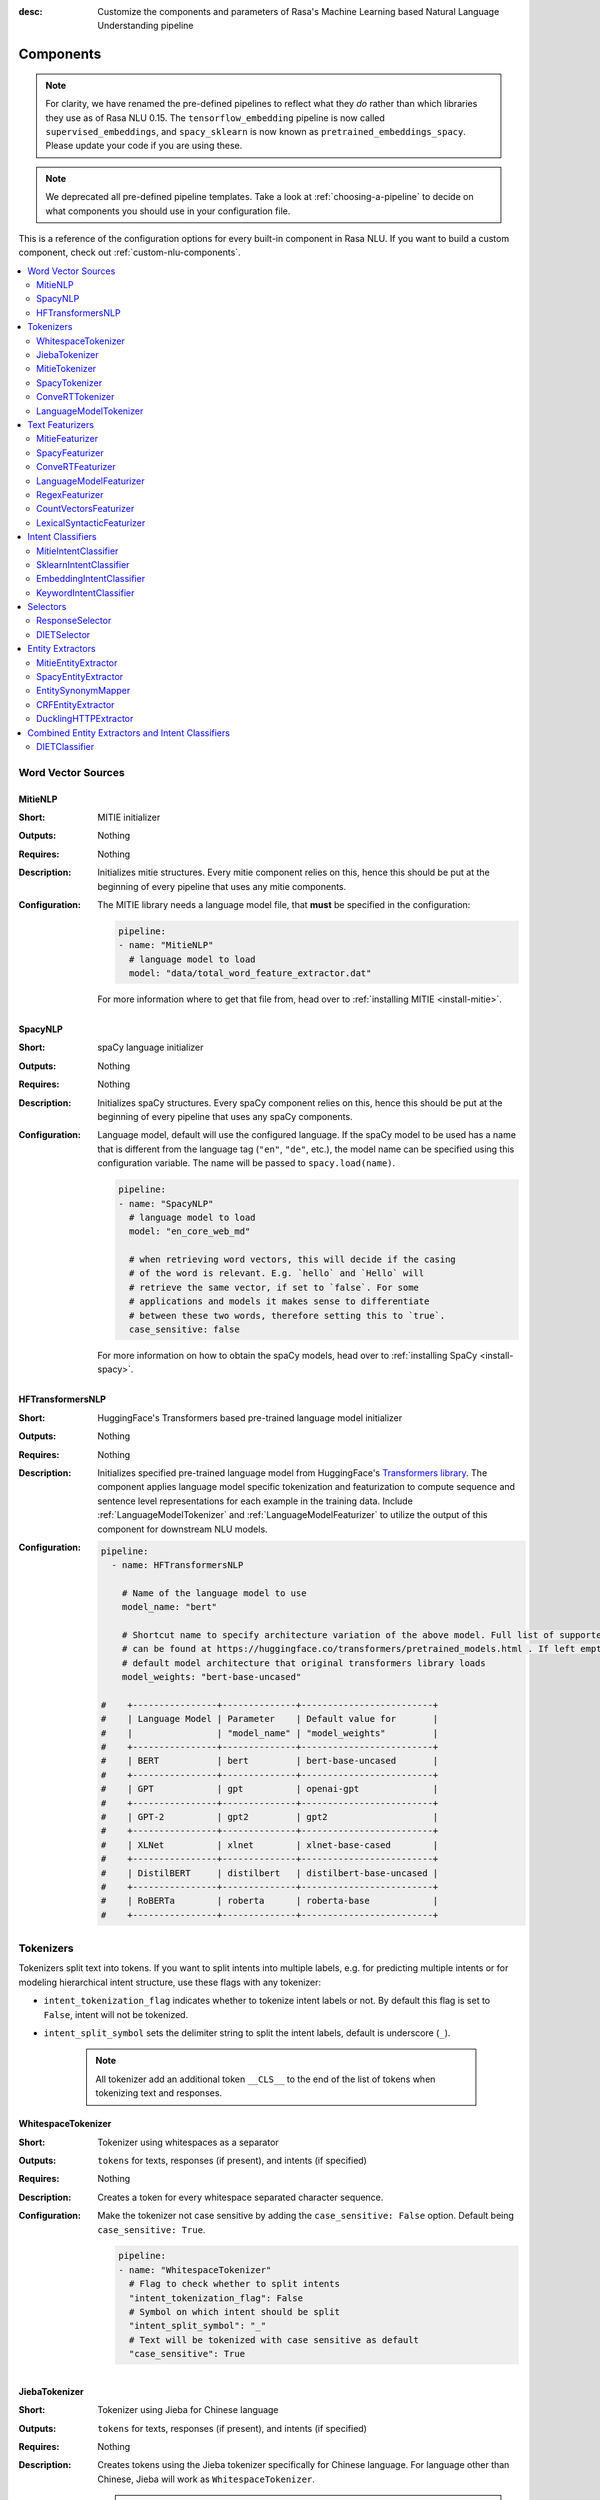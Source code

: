 :desc: Customize the components and parameters of Rasa's Machine Learning based
       Natural Language Understanding pipeline

.. _components:

Components
==========

.. edit-link::

.. note::
   For clarity, we have renamed the pre-defined pipelines to reflect
   what they *do* rather than which libraries they use as of Rasa NLU
   0.15. The ``tensorflow_embedding`` pipeline is now called
   ``supervised_embeddings``, and ``spacy_sklearn`` is now known as
   ``pretrained_embeddings_spacy``. Please update your code if you are using these.

.. note::
    We deprecated all pre-defined pipeline templates. Take a look at :ref:`choosing-a-pipeline`
    to decide on what components you should use in your configuration file.

This is a reference of the configuration options for every built-in
component in Rasa NLU. If you want to build a custom component, check
out :ref:`custom-nlu-components`.

.. contents::
   :local:


Word Vector Sources
-------------------

.. _MitieNLP:

MitieNLP
~~~~~~~~

:Short: MITIE initializer
:Outputs: Nothing
:Requires: Nothing
:Description:
    Initializes mitie structures. Every mitie component relies on this,
    hence this should be put at the beginning
    of every pipeline that uses any mitie components.
:Configuration:
    The MITIE library needs a language model file, that **must** be specified in
    the configuration:

    .. code-block:: yaml

        pipeline:
        - name: "MitieNLP"
          # language model to load
          model: "data/total_word_feature_extractor.dat"

    For more information where to get that file from, head over to
    :ref:`installing MITIE <install-mitie>`.

.. _SpacyNLP:

SpacyNLP
~~~~~~~~

:Short: spaCy language initializer
:Outputs: Nothing
:Requires: Nothing
:Description:
    Initializes spaCy structures. Every spaCy component relies on this, hence this should be put at the beginning
    of every pipeline that uses any spaCy components.
:Configuration:
    Language model, default will use the configured language.
    If the spaCy model to be used has a name that is different from the language tag (``"en"``, ``"de"``, etc.),
    the model name can be specified using this configuration variable. The name will be passed to ``spacy.load(name)``.

    .. code-block:: yaml

        pipeline:
        - name: "SpacyNLP"
          # language model to load
          model: "en_core_web_md"

          # when retrieving word vectors, this will decide if the casing
          # of the word is relevant. E.g. `hello` and `Hello` will
          # retrieve the same vector, if set to `false`. For some
          # applications and models it makes sense to differentiate
          # between these two words, therefore setting this to `true`.
          case_sensitive: false

    For more information on how to obtain the spaCy models, head over to
    :ref:`installing SpaCy <install-spacy>`.

.. _HFTransformersNLP:

HFTransformersNLP
~~~~~~~~~~~~~~~~~

:Short: HuggingFace's Transformers based pre-trained language model initializer
:Outputs: Nothing
:Requires: Nothing
:Description:
    Initializes specified pre-trained language model from HuggingFace's `Transformers library
    <https://huggingface.co/transformers/>`__.  The component applies language model specific tokenization and
    featurization to compute sequence and sentence level representations for each example in the training data.
    Include :ref:`LanguageModelTokenizer` and :ref:`LanguageModelFeaturizer` to utilize the output of this
    component for downstream NLU models.
:Configuration:
    .. code-block:: yaml

        pipeline:
          - name: HFTransformersNLP

            # Name of the language model to use
            model_name: "bert"

            # Shortcut name to specify architecture variation of the above model. Full list of supported architectures
            # can be found at https://huggingface.co/transformers/pretrained_models.html . If left empty, it uses the
            # default model architecture that original transformers library loads
            model_weights: "bert-base-uncased"

        #    +----------------+--------------+-------------------------+
        #    | Language Model | Parameter    | Default value for       |
        #    |                | "model_name" | "model_weights"         |
        #    +----------------+--------------+-------------------------+
        #    | BERT           | bert         | bert-base-uncased       |
        #    +----------------+--------------+-------------------------+
        #    | GPT            | gpt          | openai-gpt              |
        #    +----------------+--------------+-------------------------+
        #    | GPT-2          | gpt2         | gpt2                    |
        #    +----------------+--------------+-------------------------+
        #    | XLNet          | xlnet        | xlnet-base-cased        |
        #    +----------------+--------------+-------------------------+
        #    | DistilBERT     | distilbert   | distilbert-base-uncased |
        #    +----------------+--------------+-------------------------+
        #    | RoBERTa        | roberta      | roberta-base            |
        #    +----------------+--------------+-------------------------+



.. _tokenizers:

Tokenizers
----------

Tokenizers split text into tokens.
If you want to split intents into multiple labels, e.g. for predicting multiple intents or for
modeling hierarchical intent structure, use these flags with any tokenizer:

- ``intent_tokenization_flag`` indicates whether to tokenize intent labels or not. By default this flag is set to
  ``False``, intent will not be tokenized.
- ``intent_split_symbol`` sets the delimiter string to split the intent labels, default is underscore
  (``_``).

    .. note:: All tokenizer add an additional token ``__CLS__`` to the end of the list of tokens when tokenizing
              text and responses.

WhitespaceTokenizer
~~~~~~~~~~~~~~~~~~~

:Short: Tokenizer using whitespaces as a separator
:Outputs: ``tokens`` for texts, responses (if present), and intents (if specified)
:Requires: Nothing
:Description:
    Creates a token for every whitespace separated character sequence.
:Configuration:
    Make the tokenizer not case sensitive by adding the ``case_sensitive: False`` option.
    Default being ``case_sensitive: True``.

    .. code-block:: yaml

        pipeline:
        - name: "WhitespaceTokenizer"
          # Flag to check whether to split intents
          "intent_tokenization_flag": False
          # Symbol on which intent should be split
          "intent_split_symbol": "_"
          # Text will be tokenized with case sensitive as default
          "case_sensitive": True


JiebaTokenizer
~~~~~~~~~~~~~~

:Short: Tokenizer using Jieba for Chinese language
:Outputs: ``tokens`` for texts, responses (if present), and intents (if specified)
:Requires: Nothing
:Description:
    Creates tokens using the Jieba tokenizer specifically for Chinese
    language. For language other than Chinese, Jieba will work as
    ``WhitespaceTokenizer``.

    .. note::
        To use ``JiebaTokenizer`` you need to install Jieba with ``pip install jieba``.

:Configuration:
    User's custom dictionary files can be auto loaded by specifying the files' directory path via ``dictionary_path``.
    If the ``dictionary_path`` is ``None`` (the default), then no custom dictionary will be used.

    .. code-block:: yaml

        pipeline:
        - name: "JiebaTokenizer"
          dictionary_path: "path/to/custom/dictionary/dir"
          # Flag to check whether to split intents
          "intent_tokenization_flag": False
          # Symbol on which intent should be split
          "intent_split_symbol": "_"


MitieTokenizer
~~~~~~~~~~~~~~

:Short: Tokenizer using MITIE
:Outputs: ``tokens`` for texts, responses (if present), and intents (if specified)
:Requires: :ref:`MitieNLP`
:Description: Creates tokens using the MITIE tokenizer.
:Configuration:

    .. code-block:: yaml

        pipeline:
        - name: "MitieTokenizer"
          # Flag to check whether to split intents
          "intent_tokenization_flag": False
          # Symbol on which intent should be split
          "intent_split_symbol": "_"

SpacyTokenizer
~~~~~~~~~~~~~~

:Short: Tokenizer using spaCy
:Outputs: ``tokens`` for texts, responses (if present), and intents (if specified)
:Requires: :ref:`SpacyNLP`
:Description:
    Creates tokens using the spaCy tokenizer.
:Configuration:

    .. code-block:: yaml

        pipeline:
        - name: "SpacyTokenizer"
          # Flag to check whether to split intents
          "intent_tokenization_flag": False
          # Symbol on which intent should be split
          "intent_split_symbol": "_"

.. _ConveRTTokenizer:

ConveRTTokenizer
~~~~~~~~~~~~~~~~

:Short: Tokenizer using `ConveRT <https://github.com/PolyAI-LDN/polyai-models#convert>`__ model.
:Outputs: ``tokens`` for texts, responses (if present), and intents (if specified)
:Requires: Nothing
:Description:
    Creates tokens using the ConveRT tokenizer. Must be used whenever the :ref:`ConveRTFeaturizer` is used.
:Configuration:
    Make the tokenizer not case sensitive by adding the ``case_sensitive: False`` option.
    Default being ``case_sensitive: True``.

    .. code-block:: yaml

        pipeline:
        - name: "ConveRTTokenizer"
          # Flag to check whether to split intents
          "intent_tokenization_flag": False
          # Symbol on which intent should be split
          "intent_split_symbol": "_"
          # Text will be tokenized with case sensitive as default
          "case_sensitive": True


.. _LanguageModelTokenizer:

LanguageModelTokenizer
~~~~~~~~~~~~~~~~~~~~~~

:Short: Tokenizer from pre-trained language models
:Outputs: ``tokens`` for texts, responses (if present), and intents (if specified)
:Requires: :ref:`HFTransformersNLP`
:Description:
    Creates tokens using the pre-trained language model specified in upstream :ref:`HFTransformersNLP` component.
    Must be used whenever the ``LanguageModelFeaturizer`` is used.
:Configuration:

    .. code-block:: yaml

        pipeline:
        - name: "LanguageModelTokenizer"



.. _text-featurizers:

Text Featurizers
----------------

Text featurizers are divided into two different categories: sparse featurizers and dense featurizers.
Sparse featurizers are featurizers that return feature vectors with a lot of missing values, e.g. zeros.
As those feature vectors would normally take up a lot of memory, we store them as sparse features.
Sparse features only store the values that are non zero and their positions in the vector.
Thus, we save a lot of memory and are able to train on larger datasets.

By default all featurizers will return a matrix of length (number-of-tokens x feature-dimension).
So, the returned matrix will have a feature vector for every token.
This allows us to train sequence models.
However, the additional token at the end (e.g. ``__CLS__``) contains features for the complete utterance.
This feature vector can be used in any non-sequence model.
The corresponding classifier can therefore decide what kind of features to use.


.. _MitieFeaturizer:

MitieFeaturizer
~~~~~~~~~~~~~~~

:Short:
    Creates a vector representation of user message and response (if specified) using the MITIE featurizer.
:Outputs: ``dense_features`` for texts and responses
:Requires: :ref:`MitieNLP`
:Type: Dense featurizer
:Description:
    Creates features for entity extraction, intent classification, and response classification using the MITIE
    featurizer.

    .. note::

        NOT used by the ``MitieIntentClassifier`` component.

:Configuration:
    The sentence vector, e.g. the vector of the ``__CLS__`` token can be calculated in two different ways, either via
    mean or via max pooling. You can specify the pooling method in your configuration file with the option ``pooling``.
    The default pooling method is set to ``mean``.

    .. code-block:: yaml

        pipeline:
        - name: "MitieFeaturizer"
          # Specify what pooling operation should be used to calculate the vector of
          # the __CLS__ token. Available options: 'mean' and 'max'.
          "pooling": "mean"


.. _SpacyFeaturizer:

SpacyFeaturizer
~~~~~~~~~~~~~~~

:Short:
    Creates a vector representation of user message and response (if specified) using the spaCy featurizer.
:Outputs: ``dense_features`` for texts and responses
:Requires: :ref:`SpacyNLP`
:Type: Dense featurizer
:Description:
    Creates features for entity extraction, intent classification, and response classification using the spaCy
    featurizer.
:Configuration:
    The sentence vector, e.g. the vector of the ``__CLS__`` token can be calculated in two different ways, either via
    mean or via max pooling. You can specify the pooling method in your configuration file with the option ``pooling``.
    The default pooling method is set to ``mean``.

    .. code-block:: yaml

        pipeline:
        - name: "SpacyFeaturizer"
          # Specify what pooling operation should be used to calculate the vector of
          # the __CLS__ token. Available options: 'mean' and 'max'.
          "pooling": "mean"


.. _ConveRTFeaturizer:

ConveRTFeaturizer
~~~~~~~~~~~~~~~~~

:Short:
    Creates a vector representation of user message and response (if specified) using
    `ConveRT <https://github.com/PolyAI-LDN/polyai-models>`__ model.
:Outputs: ``dense_features`` for texts and responses
:Requires: :ref:`ConveRTTokenizer`
:Type: Dense featurizer
:Description:
    Creates features for entity extraction, intent classification, and response selection.
    Uses the `default signature <https://github.com/PolyAI-LDN/polyai-models#tfhub-signatures>`_ to compute vector
    representations of input text.

    .. warning::
        Since ``ConveRT`` model is trained only on an english corpus of conversations, this featurizer should only
        be used if your training data is in english language.

    .. note::
        To use ``ConveRTFeaturizer`` you need to install additional tensorflow libraries (``tensorflow_text`` and
        ``tensorflow_hub``). You should do a pip install of Rasa with ``pip install rasa[convert]`` to install those.

:Configuration:

    .. code-block:: yaml

        pipeline:
        - name: "ConveRTFeaturizer"


.. _LanguageModelFeaturizer:

LanguageModelFeaturizer
~~~~~~~~~~~~~~~~~~~~~~~~

:Short:
    Creates a vector representation of user message and response (if specified) using a pre-trained language model.
:Outputs: ``dense_features`` for texts and responses
:Requires: :ref:`HFTransformersNLP`
:Type: Dense featurizer
:Description:
    Creates features for entity extraction, intent classification, and response selection.
    Uses the pre-trained language model specified in upstream :ref:`HFTransformersNLP` component to compute vector
    representations of input text.

    .. warning::
        Please make sure that you use a language model which is pre-trained on the same language corpus as that of your
        training data.

:Configuration:

    Include ``HFTransformersNLP`` component before this component. Also, use :ref:`LanguageModelTokenizer` to ensure
    tokens are correctly set for all components throughout the pipeline.

    .. code-block:: yaml

        pipeline:
        - name: "LanguageModelFeaturizer"


RegexFeaturizer
~~~~~~~~~~~~~~~

:Short: Creates a vector representation of user message using regular expressions.
:Outputs: ``sparse_features`` for texts and ``tokens.pattern``
:Requires: ``tokens``
:Type: Sparse featurizer
:Description:
    Creates features for entity extraction and intent classification.
    During training ``RegexFeaturizer`` creates a list of `regular expressions` defined in the training
    data format.
    For each regex, a feature will be set marking whether this expression was found in the input, which will later
    be fed into intent classifier / entity extractor to simplify classification (assuming the classifier has learned
    during the training phase, that this set feature indicates a certain intent / entity).
    Regex features for entity extraction are currently only supported by the ``CRFEntityExtractor`` and the
    ``DIETClassifier`` components!

:Configuration:

    .. code-block:: yaml

        pipeline:
        - name: "RegexFeaturizer"

CountVectorsFeaturizer
~~~~~~~~~~~~~~~~~~~~~~

:Short: Creates bag-of-words representation of user messages, intents, and responses.
:Outputs: ``sparse_features`` for texts, intents, and responses
:Requires: ``tokens``
:Type: Sparse featurizer
:Description:
    Creates features for intent classification and response selection.
    Creates bag-of-words representation of user message, intent, and response using
    `sklearn's CountVectorizer <http://scikit-learn.org/stable/modules/generated/sklearn.feature_extraction.text.CountVectorizer.html>`_.
    All tokens which consist only of digits (e.g. 123 and 99 but not a123d) will be assigned to the same feature.

    .. note::
        If the words in the model language cannot be split by whitespace,
        a language-specific tokenizer is required in the pipeline before this component
        (e.g. using ``JiebaTokenizer`` for Chinese).

:Configuration:
    See `sklearn's CountVectorizer docs <http://scikit-learn.org/stable/modules/generated/sklearn.feature_extraction.text.CountVectorizer.html>`_
    for detailed description of the configuration parameters.

    This featurizer can be configured to use word or character n-grams, using ``analyzer`` config parameter.
    By default ``analyzer`` is set to ``word`` so word token counts are used as features.
    If you want to use character n-grams, set ``analyzer`` to ``char`` or ``char_wb``.

    .. note::
        Option ‘char_wb’ creates character n-grams only from text inside word boundaries;
        n-grams at the edges of words are padded with space.
        This option can be used to create `Subword Semantic Hashing <https://arxiv.org/abs/1810.07150>`_

    .. note::
        For character n-grams do not forget to increase ``min_ngram`` and ``max_ngram`` parameters.
        Otherwise the vocabulary will contain only single letters

    Handling Out-Of-Vacabulary (OOV) words:

        .. note:: Enabled only if ``analyzer`` is ``word``.

        Since the training is performed on limited vocabulary data, it cannot be guaranteed that during prediction
        an algorithm will not encounter an unknown word (a word that were not seen during training).
        In order to teach an algorithm how to treat unknown words, some words in training data can be substituted
        by generic word ``OOV_token``.
        In this case during prediction all unknown words will be treated as this generic word ``OOV_token``.

        For example, one might create separate intent ``outofscope`` in the training data containing messages of
        different number of ``OOV_token`` s and maybe some additional general words.
        Then an algorithm will likely classify a message with unknown words as this intent ``outofscope``.

        .. note::
            This featurizer creates a bag-of-words representation by **counting** words,
            so the number of ``OOV_token`` in the sentence might be important.

            - ``OOV_token`` set a keyword for unseen words; if training data contains ``OOV_token`` as words in some
              messages, during prediction the words that were not seen during training will be substituted with
              provided ``OOV_token``; if ``OOV_token=None`` (default behaviour) words that were not seen during
              training will be ignored during prediction time;
            - ``OOV_words`` set a list of words to be treated as ``OOV_token`` during training; if a list of words
              that should be treated as Out-Of-Vacabulary is known, it can be set to ``OOV_words`` instead of manually
              changing it in trainig data or using custom preprocessor.

        .. note::
            Providing ``OOV_words`` is optional, training data can contain ``OOV_token`` input manually or by custom
            additional preprocessor.
            Unseen words will be substituted with ``OOV_token`` **only** if this token is present in the training
            data or ``OOV_words`` list is provided.

    Sharing Vocabulary between user message and labels:

        .. note:: Enabled only if ``use_shared_vocab`` is ``True``

        Build a common vocabulary set between tokens in labels and user message.

    .. code-block:: yaml

        pipeline:
        - name: "CountVectorsFeaturizer"
          # whether to use a shared vocab
          "use_shared_vocab": False,
          # whether to use word or character n-grams
          # 'char_wb' creates character n-grams only inside word boundaries
          # n-grams at the edges of words are padded with space.
          analyzer: 'word'  # use 'char' or 'char_wb' for character
          # the parameters are taken from
          # sklearn's CountVectorizer
          # regular expression for tokens
          token_pattern: r'(?u)\b\w\w+\b'
          # remove accents during the preprocessing step
          strip_accents: None  # {'ascii', 'unicode', None}
          # list of stop words
          stop_words: None  # string {'english'}, list, or None (default)
          # min document frequency of a word to add to vocabulary
          # float - the parameter represents a proportion of documents
          # integer - absolute counts
          min_df: 1  # float in range [0.0, 1.0] or int
          # max document frequency of a word to add to vocabulary
          # float - the parameter represents a proportion of documents
          # integer - absolute counts
          max_df: 1.0  # float in range [0.0, 1.0] or int
          # set ngram range
          min_ngram: 1  # int
          max_ngram: 1  # int
          # limit vocabulary size
          max_features: None  # int or None
          # if convert all characters to lowercase
          lowercase: true  # bool
          # handling Out-Of-Vacabulary (OOV) words
          # will be converted to lowercase if lowercase is true
          OOV_token: None  # string or None
          OOV_words: []  # list of strings

.. _LexicalSyntacticFeaturizer:

LexicalSyntacticFeaturizer
~~~~~~~~~~~~~~~~~~~~~~~~~~

:Short: Creates lexical and syntactic features for user message to support entity extraction.
:Outputs: ``sparse_features`` for texts
:Requires: ``tokens``
:Type: Sparse featurizer
:Description:
    Creates features for entity extraction.
    Moves with a sliding window over every token in the user message and creates features according to the
    configuration (see below).
:Configuration:
    You need to configure what kind of lexical and syntactic features the featurizer should extract.
    The following features are available:

    ==============  =============================================================================================
    Feature Name    Description
    ==============  =============================================================================================
    BOS             Checks if the token is at the beginning of the sentence.
    EOS             Checks if the token is at the end of the sentence.
    low             Checks if the token is lower case.
    upper           Checks if the token is upper case.
    title           Checks if the token starts with an uppercase character and all remaining characters are
                    lowercased.
    digit           Checks if the token contains just digits.
    prefix5         Take the first five characters of the token.
    prefix2         Take the first two characters of the token.
    suffix5         Take the last five characters of the token.
    suffix3         Take the last three characters of the token.
    suffix2         Take the last two characters of the token.
    suffix1         Take the last character of the token.
    pos             Take the Part-of-Speech tag of the token (spaCy required).
    pos2            Take the first two characters of the Part-of-Speech tag of the token (spaCy required).
    ==============  =============================================================================================

    As the featurizer is moving over the tokens in a user message with a sliding window, you can define features for
    previous tokens, the current token, and the next tokens in the sliding window.
    You define the features as [before, token, after] array.
    If you, for example, want to define features for the token before, the current token, and the token after,
    your features configuration could look like this:

    .. code-block:: yaml

        pipeline:
        - name: "LexicalSyntacticFeaturizer":
          "features": [
            ["low", "title", "upper"],
            [
              "BOS",
              "EOS",
              "low",
              "prefix5",
              "prefix2",
              "suffix5",
              "suffix3",
              "suffix2",
              "upper",
              "title",
              "digit",
            ],
            ["low", "title", "upper"],
          ]

    This configuration is also the default configuration.

    .. note:: If you want to make use of ``pos`` or ``pos2`` you need to add ``SpacyTokenizer`` to your pipeline.


Intent Classifiers
------------------

Intent classifiers assign one of the intents defined in the domain file to incoming user messages.

MitieIntentClassifier
~~~~~~~~~~~~~~~~~~~~~

:Short:
    MITIE intent classifier (using a
    `text categorizer <https://github.com/mit-nlp/MITIE/blob/master/examples/python/text_categorizer_pure_model.py>`_)
:Outputs: ``intent``
:Requires: ``tokens`` for user message
:Output-Example:

    .. code-block:: json

        {
            "intent": {"name": "greet", "confidence": 0.98343}
        }

:Description:
    This classifier uses MITIE to perform intent classification. The underlying classifier
    is using a multi-class linear SVM with a sparse linear kernel (see
    `MITIE trainer code <https://github.com/mit-nlp/MITIE/blob/master/mitielib/src/text_categorizer_trainer.cpp#L222>`_).

:Configuration:

    .. code-block:: yaml

        pipeline:
        - name: "MitieIntentClassifier"

SklearnIntentClassifier
~~~~~~~~~~~~~~~~~~~~~~~

:Short: Sklearn intent classifier
:Outputs: ``intent`` and ``intent_ranking``
:Requires: ``dense_features`` for user message
:Output-Example:

    .. code-block:: json

        {
            "intent": {"name": "greet", "confidence": 0.78343},
            "intent_ranking": [
                {
                    "confidence": 0.1485910906220309,
                    "name": "goodbye"
                },
                {
                    "confidence": 0.08161531595656784,
                    "name": "restaurant_search"
                }
            ]
        }

:Description:
    The sklearn intent classifier trains a linear SVM which gets optimized using a grid search. It also provides
    rankings of the labels that did not "win". The ``SklearnIntentClassifier`` needs to be preceded by a dense
    featurizer in the pipeline. This dense featurizer creates the features used for the classification.

:Configuration:
    During the training of the SVM a hyperparameter search is run to
    find the best parameter set. In the config, you can specify the parameters
    that will get tried.

    .. code-block:: yaml

        pipeline:
        - name: "SklearnIntentClassifier"
          # Specifies the list of regularization values to
          # cross-validate over for C-SVM.
          # This is used with the ``kernel`` hyperparameter in GridSearchCV.
          C: [1, 2, 5, 10, 20, 100]
          # Specifies the kernel to use with C-SVM.
          # This is used with the ``C`` hyperparameter in GridSearchCV.
          kernels: ["linear"]

.. _embedding-intent-classifier:

EmbeddingIntentClassifier
~~~~~~~~~~~~~~~~~~~~~~~~~

:Short: Dual Intent Entity Transformer used for intent classification
:Outputs: ``intent`` and ``intent_ranking``
:Requires: ``dense_features`` and/or ``sparse_features`` for user message and intent (optional)
:Output-Example:

    .. code-block:: json

        {
            "intent": {"name": "greet", "confidence": 0.78343},
            "intent_ranking": [
                {
                    "confidence": 0.1485910906220309,
                    "name": "goodbye"
                },
                {
                    "confidence": 0.08161531595656784,
                    "name": "restaurant_search"
                }
            ]
        }

:Description:
    The ``EmbeddingIntentClassifier`` embeds user inputs and intent labels into the same space.
    Supervised embeddings are trained by maximizing similarity between them.
    This algorithm is based on `StarSpace <https://arxiv.org/abs/1709.03856>`_.
    However, in this implementation the loss function is slightly different and
    additional hidden layers are added together with dropout.
    This algorithm also provides similarity rankings of the labels that did not "win".

    .. note:: If during prediction time a message contains **only** words unseen during training,
              and no Out-Of-Vacabulary preprocessor was used,
              empty intent ``None`` is predicted with confidence ``0.0``.

    .. warning::
        ``EmbeddingIntentClassifier`` is deprecated and should be replaced by ``DIETClassifier``. See
        :ref:`migration guide <migration-to-rasa-1.8>` for more details.

:Configuration:

    The following hyperparameters can be set:

        - neural network's architecture:

            - ``hidden_layers_sizes.text`` sets a list of hidden layer sizes before
              the embedding layer for user inputs, the number of hidden layers
              is equal to the length of the list.
            - ``hidden_layers_sizes.label`` sets a list of hidden layer sizes before
              the embedding layer for intent labels, the number of hidden layers
              is equal to the length of the list.
            - ``share_hidden_layers`` if set to True, shares the hidden layers between user inputs and intent label.

        - training:

            - ``batch_size`` sets the number of training examples in one
              forward/backward pass, the higher the batch size, the more
              memory space you'll need.
            - ``batch_strategy`` sets the type of batching strategy,
              it should be either ``sequence`` or ``balanced``.
            - ``epochs`` sets the number of times the algorithm will see
              training data, where one ``epoch`` equals one forward pass and
              one backward pass of all the training examples.
            - ``random_seed`` if set you will get reproducible
              training results for the same inputs.
            - ``learning_rate`` sets the initial learning rate of the optimizer.

        - embedding:

            - ``dense_dimension.text`` sets the dense dimensions for user inputs to use for sparse
              tensors if no dense features are present.
            - ``dense_dimension.label`` sets the dense dimensions for intent labels to use for sparse
              tensors if no dense features are present.
            - ``embedding_dimension`` sets the dimension of embedding space.
            - ``number_of_negative_examples`` sets the number of incorrect intent labels.
              The algorithm will minimize their similarity to the user
              input during training.
            - ``similarity_type`` sets the type of the similarity,
              it should be either ``auto``, ``cosine`` or ``inner``,
              if ``auto``, it will be set depending on ``loss_type``,
              ``inner`` for ``softmax``, ``cosine`` for ``margin``.
            - ``loss_type`` sets the type of the loss function,
              it should be either ``softmax`` or ``margin``.
            - ``ranking_length`` defines the number of top confidences over
              which to normalize ranking results if ``loss_type: "softmax"``.
              To turn off normalization set it to 0.
            - ``maximum_positive_similarity`` controls how similar the algorithm should try
              to make embedding vectors for correct intent labels,
              used only if ``loss_type`` is set to ``margin``.
            - ``maximum_negative_similarity`` controls maximum negative similarity for
              incorrect intents, used only if ``loss_type`` is set to ``margin``.
            - ``use_maximum_negative_similarity`` if ``true`` the algorithm only
              minimizes maximum similarity over incorrect intent labels,
              used only if ``loss_type`` is set to ``margin``.
            - ``scale_loss`` if ``true`` the algorithm will downscale the loss
              for examples where correct label is predicted with high confidence,
              used only if ``loss_type`` is set to ``softmax``.

        - regularization:

            - ``regularization_constant`` sets the scale of L2 regularization.
            - ``negative_margin_scale`` sets the scale of how important is to minimize
              the maximum similarity between embeddings of different intent labels.
            - ``drop_rate`` sets the dropout rate, it should be
              between ``0`` and ``1``, e.g. ``droprate=0.1`` would drop out ``10%`` of input units.
            - ``use_sparse_input_dropout`` specifies whether to apply dropout to sparse tensors or not.

    .. note:: For ``cosine`` similarity ``maximum_positive_similarity`` and ``maximum_negative_similarity`` should
              be between ``-1`` and ``1``.

    .. note:: There is an option to use linearly increasing batch size. The idea comes from
              `<https://arxiv.org/abs/1711.00489>`_.
              In order to do it pass a list to ``batch_size``, e.g. ``"batch_size": [64, 256]`` (default behaviour).
              If constant ``batch_size`` is required, pass an ``int``, e.g. ``"batch_size": 64``.

    .. note:: Parameter ``maximum_negative_similarity`` is set to a negative value to mimic the original
              starspace algorithm in the case ``maximum_negative_similarity = maximum_positive_similarity``
              and ``use_maximum_negative_similarity = False``.
              See `starspace paper <https://arxiv.org/abs/1709.03856>`_ for details.

    Default values:

    .. code-block:: yaml

        pipeline:
        - name: "EmbeddingIntentClassifier"
            # ## Architecture of the used neural network
            # Hidden layer sizes for layers before the embedding layers for user message
            # and labels.
            # The number of hidden layers is equal to the length of the corresponding
            # list.
            "hidden_layers_sizes": {"text": [256, 128], "label": []}
            # Whether to share the hidden layer weights between user message and labels.
            "share_hidden_layers": False
            # ## Training parameters
            # Initial and final batch sizes:
            # Batch size will be linearly increased for each epoch.
            "batch_size": [64, 256]
            # Strategy used when creating batches.
            # Can be either 'sequence' or 'balanced'.
            "batch_strategy": "balanced"
            # Number of epochs to train
            "epochs": 300
            # Set random seed to any 'int' to get reproducible results
            "random_seed": None
            # Initial learning rate for the optimizer
            "learning_rate": 0.001
            # ## Parameters for embeddings
            # Dimension size of embedding vectors
            "embedding_dimension": 20
            # Default dense dimension to use if no dense features are present.
            "dense_dimension": {"text": 512, "label": 20}
            # The number of incorrect labels. The algorithm will minimize
            # their similarity to the user input during training.
            "number_of_negative_examples": 20
            # Type of similarity measure to use, either 'auto' or 'cosine' or 'inner'.
            "similarity_type": "auto"
            # The type of the loss function, either 'softmax' or 'margin'.
            "loss_type": "softmax"
            # Number of top actions to normalize scores for loss type 'softmax'.
            # Set to 0 to turn off normalization.
            "ranking_length": 10
            # Indicates how similar the algorithm should try to make embedding vectors
            # for correct labels.
            # Should be 0.0 < ... < 1.0 for 'cosine' similarity type.
            "maximum_positive_similarity": 0.8
            # Maximum negative similarity for incorrect labels.
            # Should be -1.0 < ... < 1.0 for 'cosine' similarity type.
            "maximum_negative_similarity": -0.4
            # If 'True' the algorithm only minimizes maximum similarity over
            # incorrect intent labels, used only if 'loss_type' is set to 'margin'.
            "use_maximum_negative_similarity": True
            # Scale loss inverse proportionally to confidence of correct prediction
            "scale_loss": True
            # ## Regularization parameters
            # The scale of regularization
            "regularization_constant": 0.002
            # The scale of how important is to minimize the maximum similarity
            # between embeddings of different labels.
            "negative_margin_scale": 0.8
            # Dropout rate for encoder
            "drop_rate": 0.2
            # If 'True' apply dropout to sparse tensors
            "use_sparse_input_dropout": False
            # ## Evaluation parameters
            # How often calculate validation accuracy.
            # Small values may hurt performance, e.g. model accuracy.
            "evaluate_every_number_of_epochs": 20
            # How many examples to use for hold out validation set
            # Large values may hurt performance, e.g. model accuracy.
            "evaluate_on_number_of_examples": 0

.. _keyword_intent_classifier:

KeywordIntentClassifier
~~~~~~~~~~~~~~~~~~~~~~~

:Short: Simple keyword matching intent classifier, intended for small, short-term projects.
:Outputs: ``intent``
:Requires: Nothing

:Output-Example:

    .. code-block:: json

        {
            "intent": {"name": "greet", "confidence": 1.0}
        }

:Description:
    This classifier works by searching a message for keywords.
    The matching is case sensitive by default and searches only for exact matches of the keyword-string in the user
    message.
    The keywords for an intent are the examples of that intent in the NLU training data.
    This means the entire example is the keyword, not the individual words in the example.

    .. note:: This classifier is intended only for small projects or to get started. If
              you have few NLU training data you can use one of our pipelines
              :ref:`choosing-a-pipeline`.

:Configuration:

    .. code-block:: yaml

        pipeline:
        - name: "KeywordIntentClassifier"
          case_sensitive: True

Selectors
----------

.. _response-selector:

ResponseSelector
~~~~~~~~~~~~~~~~

:Short: Response Selector
:Outputs: A dictionary with key as ``direct_response_intent`` and value containing ``response`` and ``ranking``
:Requires: ``dense_features`` and/or ``sparse_features`` for user message and response

:Output-Example:

    .. code-block:: json

        {
            "response_selector": {
              "faq": {
                "response": {"confidence": 0.7356462617, "name": "Supports 3.5, 3.6 and 3.7, recommended version is 3.6"},
                "ranking": [
                    {"confidence": 0.7356462617, "name": "Supports 3.5, 3.6 and 3.7, recommended version is 3.6"},
                    {"confidence": 0.2134543431, "name": "You can ask me about how to get started"}
                ]
              }
            }
        }

:Description:

    Response Selector component can be used to build a response retrieval model to directly predict a bot response from
    a set of candidate responses. The prediction of this model is used by :ref:`retrieval-actions`.
    It embeds user inputs and response labels into the same space and follows the exact same
    neural network architecture and optimization as the ``EmbeddingIntentClassifier``.

    .. note:: If during prediction time a message contains **only** words unseen during training,
              and no Out-Of-Vacabulary preprocessor was used,
              empty response ``None`` is predicted with confidence ``0.0``.

    .. warning::
        ``ResponseSelector`` is deprecated and should be replaced by ``DIETSelector``. See
        :ref:`migration guide <migration-to-rasa-1.8>` for more details.

:Configuration:

    The algorithm includes all the hyperparameters that ``EmbeddingIntentClassifier`` uses.
    In addition, the component can also be configured to train a response selector for a particular retrieval intent.

        - ``retrieval_intent`` sets the name of the intent for which this response selector model is trained.

    Default values:

    .. code-block:: yaml

        pipeline:
        - name: "ResponseSelector"
            # ## Architecture of the used neural network
            # Hidden layer sizes for layers before the embedding layers for user message
            # and labels.
            # The number of hidden layers is equal to the length of the corresponding
            # list.
            "hidden_layers_sizes": {"text": [256, 128], "label": [256, 128]}
            # Whether to share the hidden layer weights between user message and labels.
            "share_hidden_layers": False
            # ## Training parameters
            # Initial and final batch sizes:
            # Batch size will be linearly increased for each epoch.
            "batch_size": [64, 256]
            # Strategy used when creating batches.
            # Can be either 'sequence' or 'balanced'.
            "batch_strategy": "balanced"
            # Number of epochs to train
            "epochs": 300
            # Set random seed to any 'int' to get reproducible results
            "random_seed": None
            # Initial learning rate for the optimizer
            "learning_rate": 0.001
            # ## Parameters for embeddings
            # Dimension size of embedding vectors
            "embedding_dimension": 20
            # Default dense dimension to use if no dense features are present.
            "dense_dimension": {"text": 512, "label": 512}
            # The number of incorrect labels. The algorithm will minimize
            # their similarity to the user input during training.
            "number_of_negative_examples": 20
            # Type of similarity measure to use, either 'auto' or 'cosine' or 'inner'.
            "similarity_type": "auto"
            # The type of the loss function, either 'softmax' or 'margin'.
            "loss_type": "softmax"
            # Number of top actions to normalize scores for loss type 'softmax'.
            # Set to 0 to turn off normalization.
            "ranking_length": 10
            # Indicates how similar the algorithm should try to make embedding vectors
            # for correct labels.
            # Should be 0.0 < ... < 1.0 for 'cosine' similarity type.
            "maximum_positive_similarity": 0.8
            # Maximum negative similarity for incorrect labels.
            # Should be -1.0 < ... < 1.0 for 'cosine' similarity type.
            "maximum_negative_similarity": -0.4
            # If 'True' the algorithm only minimizes maximum similarity over
            # incorrect intent labels, used only if 'loss_type' is set to 'margin'.
            "use_maximum_negative_similarity": True
            # Scale loss inverse proportionally to confidence of correct prediction
            "scale_loss": True
            # ## Regularization parameters
            # The scale of regularization
            "regularization_constant": 0.002
            # The scale of how important is to minimize the maximum similarity
            # between embeddings of different labels.
            "negative_margin_scale": 0.8
            # Dropout rate for encoder
            "drop_rate": 0.2
            # If 'True' apply dropout to sparse tensors
            "use_sparse_input_dropout": False
            # ## Evaluation parameters
            # How often calculate validation accuracy.
            # Small values may hurt performance, e.g. model accuracy.
            "evaluate_every_number_of_epochs": 20
            # How many examples to use for hold out validation set
            # Large values may hurt performance, e.g. model accuracy.
            "evaluate_on_number_of_examples": 0
            # ## Selector config
            # Name of the intent for which this response selector is to be trained
            "retrieval_intent": None


.. _diet-selector:

DIETSelector
~~~~~~~~~~~~~~~~

:Short: DIET Selector
:Outputs: A dictionary with key as ``direct_response_intent`` and value containing ``response`` and ``ranking``
:Requires: ``dense_features`` and/or ``sparse_features`` for user message and response

:Output-Example:

    .. code-block:: json

        {
            "response_selector": {
              "faq": {
                "response": {"confidence": 0.7356462617, "name": "Supports 3.5, 3.6 and 3.7, recommended version is 3.6"},
                "ranking": [
                    {"confidence": 0.7356462617, "name": "Supports 3.5, 3.6 and 3.7, recommended version is 3.6"},
                    {"confidence": 0.2134543431, "name": "You can ask me about how to get started"}
                ]
              }
            }
        }

:Description:

    DIET Selector component can be used to build a response retrieval model to directly predict a bot response from
    a set of candidate responses. The prediction of this model is used by :ref:`retrieval-actions`.
    It embeds user inputs and response labels into the same space and follows the exact same
    neural network architecture and optimization as the ``DIETClassifier``.

    .. note:: If during prediction time a message contains **only** words unseen during training,
              and no Out-Of-Vacabulary preprocessor was used,
              empty response ``None`` is predicted with confidence ``0.0``.

:Configuration:

    The algorithm includes all the hyperparameters that ``DIETClassifier`` uses.
    In addition, the component can also be configured to train a response selector for a particular retrieval intent.

        - ``retrieval_intent`` sets the name of the intent for which this response selector model is trained.

    Default values:

    .. code-block:: yaml

        pipeline:
        - name: "ResponseSelector"
            # nn architecture
            # sizes of hidden layers before the embedding layer
            # for input words and intent labels,
            # the number of hidden layers is thus equal to the length of this list
            "hidden_layers_sizes": {"text": [], "label": []}
            # Whether to share the hidden layer weights between input words and labels
            "share_hidden_layers": False
            # number of units in transformer
            "transformer_size": 256
            # number of transformer layers
            "number_of_transformer_layers": 2
            # number of attention heads in transformer
            "number_of_attention_heads": 4
            # max sequence length
            "maximum_sequence_length": 256
            # use a unidirectional or bidirectional encoder
            "unidirectional_encoder": False
            # if true use key relative embeddings in attention
            "use_key_relative_attention": False
            # if true use key relative embeddings in attention
            "use_value_relative_attention": False
            # max position for relative embeddings
            "max_relative_position": None
            # training parameters
            # initial and final batch sizes - batch size will be
            # linearly increased for each epoch
            "batch_size": [64, 256]
            # how to create batches
            "batch_strategy": "balanced"  # string 'sequence' or 'balanced'
            # number of epochs
            "epochs": 300
            # set random seed to any int to get reproducible results
            "random_seed": None
            # optimizer
            "learning_rate": 0.001
            # embedding parameters
            # default dense dimension used if no dense features are present
            "dense_dimension": {"text": 512, "label": 512}
            # dimension size of embedding vectors
            "embedding_dimension": 20
            # the type of the similarity
            "number_of_negative_examples": 20
            # flag if minimize only maximum similarity over incorrect actions
            "similarity_type": "auto"  # string 'auto' or 'cosine' or 'inner'
            # the type of the loss function
            "loss_type": "softmax"  # string 'softmax' or 'margin'
            # number of top intents to normalize scores for softmax loss_type
            # set to 0 to turn off normalization
            "ranking_length": 10
            # how similar the algorithm should try
            # to make embedding vectors for correct labels
            "maximum_positive_similarity": 0.8  # should be 0.0 < ... < 1.0 for 'cosine'
            # maximum negative similarity for incorrect labels
            "maximum_negative_similarity": -0.4  # should be -1.0 < ... < 1.0 for 'cosine'
            # flag: if true, only minimize the maximum similarity for incorrect labels
            "use_maximum_negative_similarity": True
            # scale loss inverse proportionally to confidence of correct prediction
            "scale_loss": True
            # regularization parameters
            # the scale of regularization
            "regularization_constant": 0.002
            # the scale of how critical the algorithm should be of minimizing the
            # maximum similarity between embeddings of different labels
            "negative_margin_scale": 0.8
            # dropout rate for rnn
            "droprate": 0.2
            # dropout rate for attention
            "droprate_attention": 0
            # if true apply dropout to sparse tensors
            "use_sparse_input_dropout": True
            # visualization of accuracy
            # how often to calculate training accuracy
            "evaluate_every_number_of_epochs": 20  # small values may hurt performance
            # how many examples to use for calculation of training accuracy
            "evaluate_on_number_of_examples": 0  # large values may hurt performance
            # if true random tokens of the input message will be masked and the model
            # should predict those tokens
            "use_masked_language_model": False
            # selector config
            # name of the intent for which this response selector is to be trained
            "retrieval_intent": None


Entity Extractors
-----------------

Entity extractors extract entities, such as person names or locations, from the user input.

MitieEntityExtractor
~~~~~~~~~~~~~~~~~~~~

:Short: MITIE entity extraction (using a `MITIE NER trainer <https://github.com/mit-nlp/MITIE/blob/master/mitielib/src/ner_trainer.cpp>`_)
:Outputs: ``entities``
:Requires: :ref:`MitieNLP` and ``tokens``
:Output-Example:

    .. code-block:: json

        {
            "entities": [{
                "value": "New York City",
                "start": 20,
                "end": 33,
                "confidence": null,
                "entity": "city",
                "extractor": "MitieEntityExtractor"
            }]
        }

:Description:
    ``MitieEntityExtractor`` uses the MITIE entity extraction to find entities in a message. The underlying classifier
    is using a multi class linear SVM with a sparse linear kernel and custom features.
    The MITIE component does not provide entity confidence values.
:Configuration:

    .. code-block:: yaml

        pipeline:
        - name: "MitieEntityExtractor"

.. _SpacyEntityExtractor:

SpacyEntityExtractor
~~~~~~~~~~~~~~~~~~~~

:Short: spaCy entity extraction
:Outputs: ``entities``
:Requires: :ref:`SpacyNLP`
:Output-Example:

    .. code-block:: json

        {
            "entities": [{
                "value": "New York City",
                "start": 20,
                "end": 33,
                "confidence": null,
                "entity": "city",
                "extractor": "SpacyEntityExtractor"
            }]
        }

:Description:
    Using spaCy this component predicts the entities of a message. spaCy uses a statistical BILOU transition model.
    As of now, this component can only use the spaCy builtin entity extraction models and can not be retrained.
    This extractor does not provide any confidence scores.

:Configuration:
    Configure which dimensions, i.e. entity types, the spaCy component
    should extract. A full list of available dimensions can be found in
    the `spaCy documentation <https://spacy.io/api/annotation#section-named-entities>`_.
    Leaving the dimensions option unspecified will extract all available dimensions.

    .. code-block:: yaml

        pipeline:
        - name: "SpacyEntityExtractor"
          # dimensions to extract
          dimensions: None


EntitySynonymMapper
~~~~~~~~~~~~~~~~~~~

:Short: Maps synonymous entity values to the same value.
:Outputs: Modifies existing entities that previous entity extraction components found.
:Requires: Nothing
:Description:
    If the training data contains defined synonyms, this component will make sure that detected entity values will
    be mapped to the same value. For example, if your training data contains the following examples:

    .. code-block:: json

        [
            {
              "text": "I moved to New York City",
              "intent": "inform_relocation",
              "entities": [{
                "value": "nyc",
                "start": 11,
                "end": 24,
                "entity": "city",
              }]
            },
            {
              "text": "I got a new flat in NYC.",
              "intent": "inform_relocation",
              "entities": [{
                "value": "nyc",
                "start": 20,
                "end": 23,
                "entity": "city",
              }]
            }
        ]

    This component will allow you to map the entities ``New York City`` and ``NYC`` to ``nyc``. The entity
    extraction will return ``nyc`` even though the message contains ``NYC``. When this component changes an
    existing entity, it appends itself to the processor list of this entity.

:Configuration:

    .. code-block:: yaml

        pipeline:
        - name: "EntitySynonymMapper"

CRFEntityExtractor
~~~~~~~~~~~~~~~~~~

:Short: Conditional random field (CRF) entity extraction
:Outputs: ``entities``
:Requires: ``tokens`` and ``dense_features`` (optional)
:Output-Example:

    .. code-block:: json

        {
            "entities": [{
                "value":"New York City",
                "start": 20,
                "end": 33,
                "entity": "city",
                "confidence": 0.874,
                "extractor": "CRFEntityExtractor"
            }]
        }

:Description:
    This component implements a conditional random fields (CRF) to do named entity recognition.
    CRFs can be thought of as an undirected Markov chain where the time steps are words
    and the states are entity classes. Features of the words (capitalisation, POS tagging,
    etc.) give probabilities to certain entity classes, as are transitions between
    neighbouring entity tags: the most likely set of tags is then calculated and returned.

    .. note::
        If POS features are used (pos or pos2), you need to have ``SpacyTokenizer`` in your pipeline.

    .. note::
        If "pattern" features are used, you need to have ``RegexFeaturizer`` in your pipeline.

    .. warning::
        ``CRFEntityExtractor`` is deprecated and should be replaced by ``DIETClassifier``. See
        :ref:`migration guide <migration-to-rasa-1.8>` for more details.

:Configuration:
    You need to configure what kind of features the CRF should use.
    The following features are available:

    ===============  =============================================================================
    Feature Name     Description
    ===============  =============================================================================
    low              Checks if the token is lower case.
    upper            Checks if the token is upper case.
    title            Checks if the token starts with an uppercase character and all remaining
                     characters are lowercased.
    digit            Checks if the token contains just digits.
    prefix5          Take the first five characters of the token.
    prefix2          Take the first two characters of the token.
    suffix5          Take the last five characters of the token.
    suffix3          Take the last three characters of the token.
    suffix2          Take the last two characters of the token.
    suffix1          Take the last character of the token.
    pos              Take the Part-of-Speech tag of the token (``SpacyTokenizer`` required).
    pos2             Take the first two characters of the Part-of-Speech tag of the token
                     (``SpacyTokenizer`` required).
    pattern          Take the patterns defined by ``RegexFeaturizer``.
    bias             Add an additional "bias" feature to the list of features.
    ===============  =============================================================================

    As the featurizer is moving over the tokens in a user message with a sliding window, you can define features for
    previous tokens, the current token, and the next tokens in the sliding window.
    You define the features as [before, token, after] array.

    Additional you can set a flag to determine whether to use the BILOU tagging schema or not.

        - ``BILOU_flag`` determines whether to use BILOU tagging or not.

    .. code-block:: yaml

        pipeline:
        - name: "CRFEntityExtractor"
            # BILOU_flag determines whether to use BILOU tagging or not.
            # More rigorous however requires more examples per entity
            # rule of thumb: use only if more than 100 egs. per entity
            "BILOU_flag": True
            # crf_features is [before, token, after] array with before, token,
            # after holding keys about which features to use for each token,
            # for example, 'title' in array before will have the feature
            # "is the preceding token in title case?"
            # POS features require SpacyTokenizer
            # pattern feature require RegexFeaturizer
            "features": [
                ["low", "title", "upper"],
                [
                    "bias",
                    "low",
                    "prefix5",
                    "prefix2",
                    "suffix5",
                    "suffix3",
                    "suffix2",
                    "upper",
                    "title",
                    "digit",
                    "pattern",
                ],
                ["low", "title", "upper"],
            ]
            # The maximum number of iterations for optimization algorithms.
            "max_iterations": 50
            # weight of the L1 regularization
            "L1_c": 0.1
            # weight of the L2 regularization
            "L2_c": 0.1

.. _DucklingHTTPExtractor:

DucklingHTTPExtractor
~~~~~~~~~~~~~~~~~~~~~

:Short: Duckling lets you extract common entities like dates,
        amounts of money, distances, and others in a number of languages.
:Outputs: ``entities``
:Requires: Nothing
:Output-Example:

    .. code-block:: json

        {
            "entities": [{
                "end": 53,
                "entity": "time",
                "start": 48,
                "value": "2017-04-10T00:00:00.000+02:00",
                "confidence": 1.0,
                "extractor": "DucklingHTTPExtractor"
            }]
        }

:Description:
    To use this component you need to run a duckling server. The easiest
    option is to spin up a docker container using
    ``docker run -p 8000:8000 rasa/duckling``.

    Alternatively, you can `install duckling directly on your
    machine <https://github.com/facebook/duckling#quickstart>`_ and start the server.

    Duckling allows to recognize dates, numbers, distances and other structured entities
    and normalizes them.
    Please be aware that duckling tries to extract as many entity types as possible without
    providing a ranking. For example, if you specify both ``number`` and ``time`` as dimensions
    for the duckling component, the component will extract two entities: ``10`` as a number and
    ``in 10 minutes`` as a time from the text ``I will be there in 10 minutes``. In such a
    situation, your application would have to decide which entity type is be the correct one.
    The extractor will always return `1.0` as a confidence, as it is a rule
    based system.

:Configuration:
    Configure which dimensions, i.e. entity types, the duckling component
    should extract. A full list of available dimensions can be found in
    the `duckling documentation <https://duckling.wit.ai/>`_.
    Leaving the dimensions option unspecified will extract all available dimensions.

    .. code-block:: yaml

        pipeline:
        - name: "DucklingHTTPExtractor"
          # url of the running duckling server
          url: "http://localhost:8000"
          # dimensions to extract
          dimensions: ["time", "number", "amount-of-money", "distance"]
          # allows you to configure the locale, by default the language is
          # used
          locale: "de_DE"
          # if not set the default timezone of Duckling is going to be used
          # needed to calculate dates from relative expressions like "tomorrow"
          timezone: "Europe/Berlin"
          # Timeout for receiving response from http url of the running duckling server
          # if not set the default timeout of duckling http url is set to 3 seconds.
          timeout : 3


Combined Entity Extractors and Intent Classifiers
-------------------------------------------------

.. _diet-classifier:

DIETClassifier
~~~~~~~~~~~~~~

:Short: Dual Intent Entity Transformer (DIET) used for intent classification and entity extraction
:Outputs: ``entities``, ``intent`` and ``intent_ranking``
:Requires: ``dense_features`` and/or ``sparse_features`` for user message and intent (optional)
:Output-Example:

    .. code-block:: json

        {
            "intent": {"name": "greet", "confidence": 0.8343},
            "intent_ranking": [
                {
                    "confidence": 0.385910906220309,
                    "name": "goodbye"
                },
                {
                    "confidence": 0.28161531595656784,
                    "name": "restaurant_search"
                }
            ],
            "entities": [{
                "end": 53,
                "entity": "time",
                "start": 48,
                "value": "2017-04-10T00:00:00.000+02:00",
                "confidence": 1.0,
                "extractor": "DIETClassifier"
            }]
        }

:Description:
    DIET (Dual Intent and Entity Transformer) is a multi-task architecture for intent classification and entity
    recognition. The architecture is based on a transformer which is shared for both tasks.
    A sequence of entity labels is predicted through a Conditional Random Field (CRF) tagging layer on top of the
    transformer output sequence corresponding to the input sequence of tokens.
    The transformer output for the ``__CLS__`` token and intent labels are embedded into a single semantic vector
    space. We use the dot-product loss to maximize the similarity with the target label and minimize
    similarities with negative samples.

    .. note:: If during prediction time a message contains **only** words unseen during training
              and no Out-Of-Vacabulary preprocessor was used,
              an empty intent ``None`` is predicted with confidence ``0.0``.

:Configuration:

    The following hyperparameters can be set:

        - neural network's architecture:

            - ``hidden_layers_sizes.text`` sets a list of hidden layer sizes before
              the embedding layer for user inputs, the number of hidden layers
              is equal to the length of the list.
            - ``hidden_layers_sizes.label`` sets a list of hidden layer sizes before
              the embedding layer for intent labels, the number of hidden layers
              is equal to the length of the list.
            - ``share_hidden_layers`` if set to True, shares the hidden layers between user inputs and intent label.
            - ``transformer_size`` sets the size of the transformer.
            - ``number_of_transformer_layers`` sets the number of transformer layers to use.
            - ``number_of_attention_heads`` sets the number of attention heads to use.
            - ``maximum_sequence_length`` sets the maximum length of sequence.
            - ``unidirectional_encoder`` specifies whether to use a unidirectional or bidirectional encoder.
            - ``use_key_relative_attention`` if true use key relative embeddings in attention.
            - ``use_value_relative_attention`` if true use key relative embeddings in attention.
            - ``max_relative_position`` sets the max position for relative embeddings.

        - training:

            - ``batch_size`` sets the number of training examples in one
              forward/backward pass, the higher the batch size, the more
              memory space you'll need.
            - ``batch_strategy`` sets the type of batching strategy,
              it should be either ``sequence`` or ``balanced``.
            - ``epochs`` sets the number of times the algorithm will see
              training data, where one ``epoch`` equals one forward pass and
              one backward pass of all the training examples.
            - ``random_seed`` if set you will get reproducible
              training results for the same inputs.
            - ``learning_rate`` sets the initial learning rate of the optimizer.

        - embedding:

            - ``dense_dimension.text`` sets the dense dimensions for user inputs to use for sparse
              tensors if no dense features are present.
            - ``dense_dimension.label`` sets the dense dimensions for intent labels to use for sparse
              tensors if no dense features are present.
            - ``embedding_dimension`` sets the dimension of embedding space.
            - ``number_of_negative_examples`` sets the number of incorrect intent labels.
              The algorithm will minimize their similarity to the user
              input during training.
            - ``similarity_type`` sets the type of the similarity,
              it should be either ``auto``, ``cosine`` or ``inner``,
              if ``auto``, it will be set depending on ``loss_type``,
              ``inner`` for ``softmax``, ``cosine`` for ``margin``.
            - ``loss_type`` sets the type of the loss function,
              it should be either ``softmax`` or ``margin``.
            - ``ranking_length`` defines the number of top confidences over
              which to normalize ranking results if ``loss_type: "softmax"``.
              To turn off normalization set it to 0.
            - ``maximum_positive_similarity`` controls how similar the algorithm should try
              to make embedding vectors for correct intent labels,
              used only if ``loss_type`` is set to ``margin``.
            - ``maximum_negative_similarity`` controls maximum negative similarity for
              incorrect intents, used only if ``loss_type`` is set to ``margin``.
            - ``use_maximum_negative_similarity`` if ``true`` the algorithm only
              minimizes maximum similarity over incorrect intent labels,
              used only if ``loss_type`` is set to ``margin``.
            - ``scale_loss`` if ``true`` the algorithm will downscale the loss
              for examples where correct label is predicted with high confidence,
              used only if ``loss_type`` is set to ``softmax``.

        - regularization:

            - ``regularization_constant`` sets the scale of L2 regularization.
            - ``negative_margin_scale`` sets the scale of how important is to minimize
              the maximum similarity between embeddings of different intent labels.
            - ``droprate`` sets the dropout rate, it should be
              between ``0`` and ``1``, e.g. ``droprate=0.1`` would drop out ``10%`` of input units.
            - ``droprate_attention`` sets the dropout rate for attention, it should be
              between ``0`` and ``1``, e.g. ``droprate_attention=0.1`` would drop out ``10%`` of input units.
            - ``use_sparse_input_dropout`` specifies whether to apply dropout to sparse tensors or not.

        - model configuration:

            - ``use_masked_language_model`` specifies whether to apply masking or not.
            - ``intent_classification`` indicates whether intent classification should be performed or not.
            - ``entity_recognition`` indicates whether entity recognition should be performed or not.
            - ``BILOU_flag`` determines whether to use BILOU tagging or not.

    .. note:: For ``cosine`` similarity ``maximum_positive_similarity`` and ``maximum_negative_similarity`` should
              be between ``-1`` and ``1``.

    .. note:: There is an option to use linearly increasing batch size. The idea comes from
              `<https://arxiv.org/abs/1711.00489>`_.
              In order to do it pass a list to ``batch_size``, e.g. ``"batch_size": [64, 256]`` (default behaviour).
              If constant ``batch_size`` is required, pass an ``int``, e.g. ``"batch_size": 64``.

    .. note:: Parameter ``maximum_negative_similarity`` is set to a negative value to mimic the original
              starspace algorithm in the case ``maximum_negative_similarity = maximum_positive_similarity``
              and ``use_maximum_negative_similarity = False``.
              See `starspace paper <https://arxiv.org/abs/1709.03856>`_ for details.

    Default values:

    .. code-block:: yaml

        pipeline:
        - name: "DIETClassifier"
            # ## Architecture of the used neural network
            # Hidden layer sizes for layers before the embedding layers for user message
            # and labels.
            # The number of hidden layers is equal to the length of the corresponding
            # list.
            "hidden_layers_sizes": {TEXT: [], LABEL: []}
            # Whether to share the hidden layer weights between user message and labels.
            "share_hidden_layers": False
            # Number of units in transformer
            "transformer_size": 256
            # Number of transformer layers
            "number_of_transformer_layers": 2
            # Number of attention heads in transformer
            "number_of_attention_heads": 4
            # If 'True' use key relative embeddings in attention
            "use_key_relative_attention": False
            # If 'True' use key relative embeddings in attention
            "use_value_relative_attention": False
            # Max position for relative embeddings
            "max_relative_position": None
            # Max sequence length
            "maximum_sequence_length": 256
            # Use a unidirectional or bidirectional encoder.
            "unidirectional_encoder": False
            # ## Training parameters
            # Initial and final batch sizes:
            # Batch size will be linearly increased for each epoch.
            "batch_size": [64, 256]
            # Strategy used when creating batches.
            # Can be either 'sequence' or 'balanced'.
            "batch_strategy": "balanced"
            # Number of epochs to train
            "epochs": 300
            # Set random seed to any 'int' to get reproducible results
            "random_seed": None
            # Initial learning rate for the optimizer
            "learning_rate": 0.001
            # ## Parameters for embeddings
            # Dimension size of embedding vectors
            "embedding_dimension": 20
            # Default dense dimension to use if no dense features are present.
            "dense_dimension": {TEXT: 512, LABEL: 20}
            # The number of incorrect labels. The algorithm will minimize
            # their similarity to the user input during training.
            "number_of_negative_examples": 20
            # Type of similarity measure to use, either 'auto' or 'cosine' or 'inner'.
            "similarity_type": "auto"
            # The type of the loss function, either 'softmax' or 'margin'.
            "loss_type": "softmax"
            # Number of top actions to normalize scores for loss type 'softmax'.
            # Set to 0 to turn off normalization.
            "ranking_length": 10
            # Indicates how similar the algorithm should try to make embedding vectors
            # for correct labels.
            # Should be 0.0 < ... < 1.0 for 'cosine' similarity type.
            "maximum_positive_similarity": 0.8
            # Maximum negative similarity for incorrect labels.
            # Should be -1.0 < ... < 1.0 for 'cosine' similarity type.
            "maximum_negative_similarity": -0.4
            # If 'True' the algorithm only minimizes maximum similarity over
            # incorrect intent labels, used only if 'loss_type' is set to 'margin'.
            "use_maximum_negative_similarity": True
            # Scale loss inverse proportionally to confidence of correct prediction
            "scale_loss": True
            # ## Regularization parameters
            # The scale of regularization
            "regularization_constant": 0.002
            # The scale of how important is to minimize the maximum similarity
            # between embeddings of different labels.
            "negative_margin_scale": 0.8
            # Dropout rate for encoder
            "drop_rate": 0.2
            # Dropout rate for attention
            "drop_rate_attention": 0
            # If 'True' apply dropout to sparse tensors
            "use_sparse_input_dropout": True
            # ## Evaluation parameters
            # How often calculate validation accuracy.
            # Small values may hurt performance, e.g. model accuracy.
            "evaluate_every_number_of_epochs": 20
            # How many examples to use for hold out validation set
            # Large values may hurt performance, e.g. model accuracy.
            "evaluate_on_number_of_examples": 0
            # ## Model config
            # If 'True' intent classification is trained and intent predicted.
            "intent_classification": True
            # If 'True' named entity recognition is trained and entities predicted.
            "entity_recognition": True
            # If 'True' random tokens of the input message will be masked and the model
            # should predict those tokens.
            "use_masked_language_model": False
            # 'BILOU_flag' determines whether to use BILOU tagging or not.
            # If set to 'True' labelling is more rigorous, however more
            # examples per entity are required.
            # Rule of thumb: you should have more than 100 examples per entity.
            "BILOU_flag": True